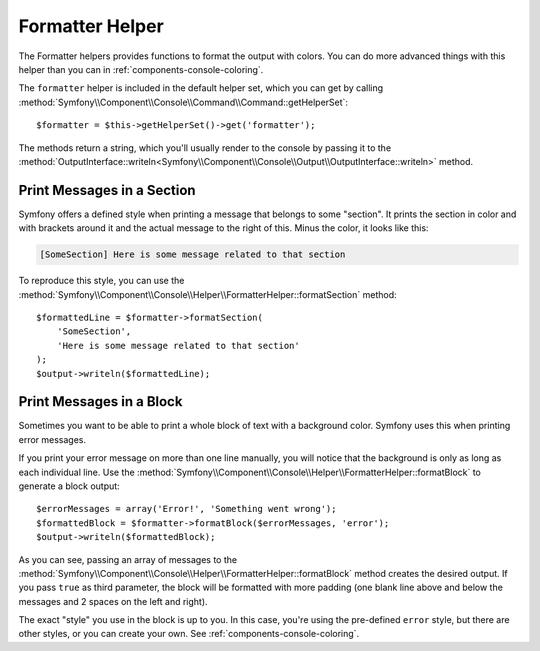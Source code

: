 .. index::
    single: Console Helpers; Formatter Helper

Formatter Helper
================

The Formatter helpers provides functions to format the output with colors.
You can do more advanced things with this helper than you can in
:ref:`components-console-coloring`.

The ``formatter`` helper is included in the default helper set, which you can
get by calling
:method:`Symfony\\Component\\Console\\Command\\Command::getHelperSet`::

    $formatter = $this->getHelperSet()->get('formatter');

The methods return a string, which you'll usually render to the console by
passing it to the
:method:`OutputInterface::writeln<Symfony\\Component\\Console\\Output\\OutputInterface::writeln>` method.

Print Messages in a Section
---------------------------

Symfony offers a defined style when printing a message that belongs to some
"section". It prints the section in color and with brackets around it and the
actual message to the right of this. Minus the color, it looks like this:

.. code-block:: text

    [SomeSection] Here is some message related to that section

To reproduce this style, you can use the 
:method:`Symfony\\Component\\Console\\Helper\\FormatterHelper::formatSection`
method::

    $formattedLine = $formatter->formatSection(
        'SomeSection',
        'Here is some message related to that section'
    );
    $output->writeln($formattedLine);
    
Print Messages in a Block
-------------------------

Sometimes you want to be able to print a whole block of text with a background
color. Symfony uses this when printing error messages.

If you print your error message on more than one line manually, you will 
notice that the background is only as long as each individual line. Use the
:method:`Symfony\\Component\\Console\\Helper\\FormatterHelper::formatBlock`
to generate a block output::

    $errorMessages = array('Error!', 'Something went wrong');
    $formattedBlock = $formatter->formatBlock($errorMessages, 'error');
    $output->writeln($formattedBlock);
    
As you can see, passing an array of messages to the 
:method:`Symfony\\Component\\Console\\Helper\\FormatterHelper::formatBlock`
method creates the desired output. If you pass ``true`` as third parameter, the 
block will be formatted with more padding (one blank line above and below the
messages and 2 spaces on the left and right).

The exact "style" you use in the block is up to you. In this case, you're using
the pre-defined ``error`` style, but there are other styles, or you can create
your own. See :ref:`components-console-coloring`.